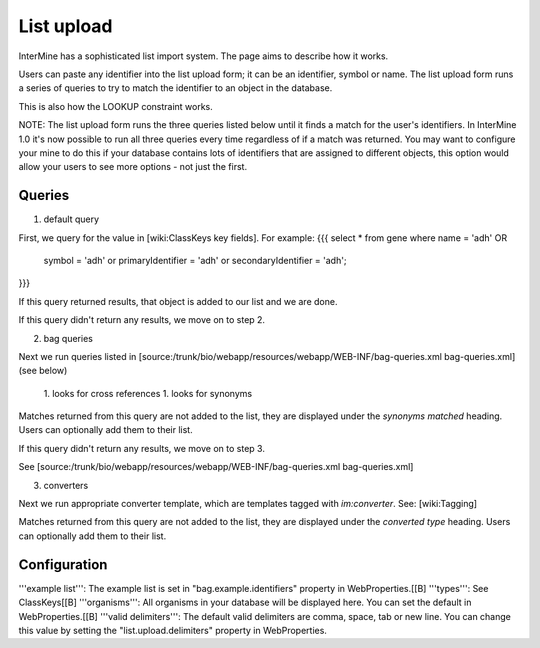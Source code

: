 List upload
================================


InterMine has a sophisticated list import system.  The page aims to describe how it works.

Users can paste any identifier into the list upload form; it can be an identifier, symbol or name.  The list upload form runs a series of queries to try to match the identifier to an object in the database.  

This is also how the LOOKUP constraint works.

NOTE:  The list upload form runs the three queries listed below until it finds a match for the user's identifiers.  In InterMine 1.0 it's now possible to run all three queries every time regardless of if a match was returned.  You may want to configure your mine to do this if your database contains lots of identifiers that are assigned to different objects, this option would allow your users to see more options - not just the first.

Queries
-------

1. default query

First, we query for the value in [wiki:ClassKeys key fields].  For example:
{{{
select * from gene 
where name = 'adh' OR 
      symbol = 'adh' or 
      primaryIdentifier = 'adh' or 
      secondaryIdentifier = 'adh';
}}}

If this query returned results, that object is added to our list and we are done.

If this query didn't return any results, we move on to step 2. 

2. bag queries

Next we run queries listed in [source:/trunk/bio/webapp/resources/webapp/WEB-INF/bag-queries.xml bag-queries.xml] (see below)

 1. looks for cross references
 1. looks for synonyms 

Matches returned from this query are not added to the list, they are displayed under the `synonyms matched` heading.  Users can optionally add them to their list.

If this query didn't return any results, we move on to step 3. 

See [source:/trunk/bio/webapp/resources/webapp/WEB-INF/bag-queries.xml bag-queries.xml]

3. converters

Next we run appropriate converter template, which are templates tagged with `im:converter`.  See: [wiki:Tagging]

Matches returned from this query are not added to the list, they are displayed under the `converted type` heading.  Users can optionally add them to their list.

Configuration
-------------

'''example list''':  The example list is set in "bag.example.identifiers" property in WebProperties.[[B]
'''types''': See ClassKeys[[B]
'''organisms''':  All organisms in your database will be displayed here.  You can set the default in WebProperties.[[B]
'''valid delimiters''':  The default valid delimiters are comma, space, tab or new line.  You can change this value by setting the "list.upload.delimiters" property in WebProperties.

